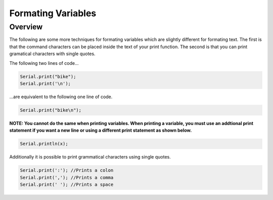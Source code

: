 Formating Variables
====================

Overview
--------

The following are some more techniques for formating variables which are slightly different for formating text. The first is that the command characters can be placed inside the text of your print function. The second is that you can print gramatical characters with single quotes.

The following two lines of code...

.. code-block:: c
   
   Serial.print("bike");
   Serial.print('\n');

...are equivalent to the following one line of code.

.. code-block:: c
   
   Serial.print("bike\n");
   
**NOTE: You cannot do the same when printing variables. When printing a variable, you must use an addtional print statement if you want a new line or using a different print statement as shown below.**

.. code-block:: c
   
   Serial.println(x);
   
Additionally it is possible to print grammatical characters using single quotes.

.. code-block:: c
   
   Serial.print(':'); //Prints a colon
   Serial.print(','); //Prints a comma
   Serial.print(' '); //Prints a space
 
